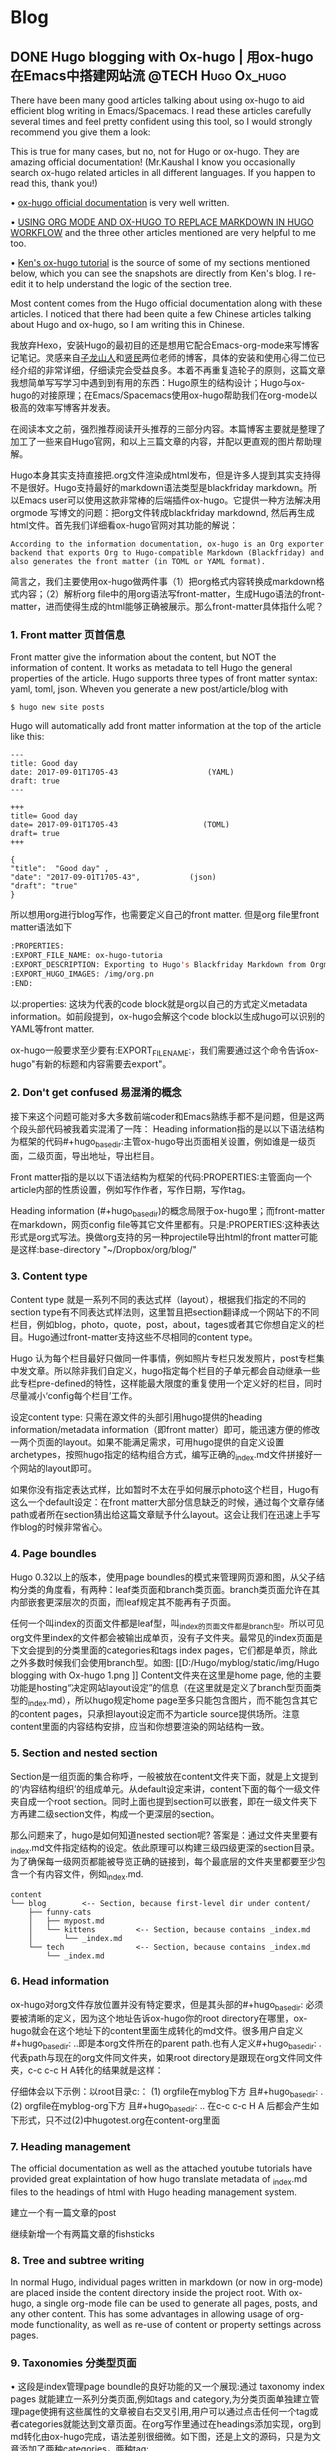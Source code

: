    #+hugo_base_dir: ..
   #+hugo_section: post
   #+hugo_auto_set_lastmod: t
   #+hugo_code_fence: t  
   #+hugo_auto_set_lastmod: t
* Blog
** DONE  Hugo blogging with Ox-hugo | 用ox-hugo在Emacs中搭建网站流 :@TECH:Hugo:Ox_hugo:
   SCHEDULED: <2019-07-08 Mon>
   :PROPERTIES:
   :EXPORT_FILE_NAME: Hugo blogging with Ox-hugo
   :END:

There have been many good articles talking about using ox-hugo to aid efficient blog writing in Emacs/Spacemacs. I read these articles carefully several times and feel pretty confident using this tool, so I would strongly recommend you give them a look:

[[D:/Hugo/myblog/static/img/Hugo blogging with Ox-hugo 8.png]]
This is true for many cases, but no, not for Hugo or ox-hugo. They are amazing official documentation! (Mr.Kaushal I know you occasionally search ox-hugo related articles in all different languages. If you happen to read this, thank you!)

• [[https://ox-hugo.scripter.co/][ox-hugo official documentation]] is very well written.

• [[https://gtpedrosa.github.io/blog/using-org-mode-and-ox-hugo-to-replace-markdown-in-hugo-workflow][USING ORG MODE AND OX-HUGO TO REPLACE MARKDOWN IN HUGO WORKFLOW]] and the three other articles mentioned are very helpful to me too.

• [[https://www.kengrimes.com/ox-hugo-tutorial/][Ken's ox-hugo tutorial]] is the source of some of my sections mentioned below, which you can see the snapshots are directly from Ken's blog. I re-edit it to help understand the logic of the section tree. 
 
Most content comes from the Hugo official documentation along with these articles. I noticed that there had been quite a few Chinese articles talking about Hugo and ox-hugo, so I am writing this in Chinese.

我放弃Hexo，安装Hugo的最初目的还是想用它配合Emacs-org-mode来写博客记笔记。灵感来自[[https://zilongshanren.com/post/move-from-hexo-to-hugo/][子龙山人]]和[[https://www.xianmin.org/post/ox-hugo/][贤民]]两位老师的博客，具体的安装和使用心得二位已经介绍的非常详细，仔细读完会受益良多。本着不再重复造轮子的原则，这篇文章我想简单写写学习中遇到到有用的东西：Hugo原生的结构设计；Hugo与ox-hugo的对接原理；在Emacs/Spacemacs使用ox-hugo帮助我们在org-mode以极高的效率写博客并发表。

在阅读本文之前，强烈推荐阅读开头推荐的三部分内容。本篇博客主要就是整理了加工了一些来自Hugo官网，和以上三篇文章的内容，并配以更直观的图片帮助理解。
		
Hugo本身其实支持直接把.org文件渲染成html发布，但是许多人提到其实支持得不是很好。Hugo支持最好的markdown语法类型是blackfriday markdown。所以Emacs user可以使用这款非常棒的后端插件ox-hugo。它提供一种方法解决用 orgmode 写博文的问题：把org文件转成blackfriday markdownd, 然后再生成html文件。首先我们详细看ox-hugo官网对其功能的解说：

#+begin_example
According to the information documentation, ox-hugo is an Org exporter backend that exports Org to Hugo-compatible Markdown (Blackfriday) and also generates the front matter (in TOML or YAML format).
#+end_example
	
简言之，我们主要使用ox-hugo做两件事（1）把org格式内容转换成markdown格式内容；（2）解析org file中的用org语法写front-matter，生成Hugo语法的front-matter，进而使得生成的html能够正确被展示。那么front-matter具体指什么呢？

*** 1. Front matter 页首信息
Front matter give the information about the content, but NOT the information of content. It works as metadata to tell Hugo the general properties of the article. Hugo supports three types of front matter syntax: yaml, toml, json. Wheven you generate a new post/article/blog with
#+begin_src 
$ hugo new site posts 
#+end_src
Hugo will automatically add front matter information at the top of the article like this:
#+begin_src 
	---
	title: Good day
	date: 2017-09-01T1705-43                    (YAML)
	draft: true
	---
	
	+++
	title= Good day
	date= 2017-09-01T1705-43                   (TOML)
	draft= true
	+++
	
	{ 
	"title":  "Good day" ,
	"date": "2017-09-01T1705-43",           (json)
	"draft": "true"
    }
#+end_src
	
所以想用org进行blog写作，也需要定义自己的front matter. 但是org file里front matter语法如下
#+begin_src lisp
:PROPERTIES:
:EXPORT_FILE_NAME: ox-hugo-tutoria
:EXPORT_DESCRIPTION: Exporting to Hugo's Blackfriday Markdown from Orgmod
:EXPORT_HUGO_IMAGES: /img/org.pn
:END:
#+end_src

以:properties: 这块为代表的code block就是org以自己的方式定义metadata information。如前段提到，ox-hugo会解这个code block以生成hugo可以识别的YAML等front matter.
	
ox-hugo一般要求至少要有:EXPORT_FILE_NAME:，我们需要通过这个命令告诉ox-hugo"有新的标题和内容需要去export"。

*** 2. Don't get confused 易混淆的概念
接下来这个问题可能对多大多数前端coder和Emacs熟练手都不是问题，但是这两个段头部代码被我着实混淆了一阵：
	Heading information指的是以以下语法结构为框架的代码#+hugo_base_dir:主管ox-hugo导出页面相关设置，例如谁是一级页面，二级页面，导出地址，导出栏目。
	
	Front matter指的是以以下语法结构为框架的代码:PROPERTIES:主管面向一个article内部的性质设置，例如写作作者，写作日期，写作tag。
	
	Heading information (#+hugo_base_dir)的概念局限于ox-hugo里；而front-matter在markdown，网页config file等其它文件里都有。只是:PROPERTIES:这种表达形式是org式写法。换做org支持的另一种projectile导出html的front matter可能是这样:base-directory "~/Dropbox/org/blog/"

*** 3. Content type
	Content type 就是一系列不同的表达式样（layout），根据我们指定的不同的section type有不同表达式样法则，这里暂且把section翻译成一个网站下的不同栏目，例如blog，photo，quote，post，about，tages或者其它你想自定义的栏目。Hugo通过front-matter支持这些不尽相同的content type。
	
	Hugo 认为每个栏目最好只做同一件事情，例如照片专栏只发发照片，post专栏集中发文章。所以除非我们自定义，hugo指定每个栏目的子单元都会自动继承一些此专栏pre-defined的特性，这样能最大限度的重复使用一个定义好的栏目，同时尽量减小‘config每个栏目’工作。
	
	设定content type: 只需在源文件的头部引用hugo提供的heading information/metadata information（即front matter）即可，能迅速方便的修改一两个页面的layout。如果不能满足需求，可用hugo提供的自定义设置archetypes，按照hugo指定的结构组合方式，编写正确的_index.md文件拼接好一个网站的layout即可。
	
	如果你没有指定表达式样，比如暂时不太在乎如何展示photo这个栏目，Hugo有这么一个default设定：在front matter大部分信息缺乏的时候，通过每个文章存储path或者所在section猜出给这篇文章赋予什么layout。这会让我们在迅速上手写作blog的时候非常省心。
*** 4. Page boundles
	Hugo 0.32以上的版本，使用page boundles的模式来管理网页源和图，从父子结构分类的角度看，有两种：leaf类页面和branch类页面。branch类页面允许在其内部嵌套更深层次的页面，而leaf规定其不能再有子页面。
	
	任何一个叫index的页面文件都是leaf型，叫_index的页面文件都是branch型。所以可见org文件里index的文件都会被输出成单页，没有子文件夹。最常见的index页面是下文会提到的分类里面的categories和tags index pages，它们都是单页，除此之外多数时候我们会使用branch型。如图:
[[D:/Hugo/myblog/static/img/Hugo blogging with Ox-hugo 1.png
]]
	Content文件夹在这里是home page, 他的主要功能是hosting“决定网站layout设定”的信息（在这里就是定义了branch型页面类型的_index.md），所以hugo规定home page至多只能包含图片，而不能包含其它的content pages，只承担layout设定而不为article source提供场所。注意content里面的内容结构安排，应当和你想要渲染的网站结构一致。

*** 5. Section and nested section
	Section是一组页面的集合称呼，一般被放在content文件夹下面，就是上文提到的‘内容结构组织’的组成单元。从default设定来讲，content下面的每个一级文件夹自成一个root section。同时上面也提到section可以嵌套，即在一级文件夹下方再建二级section文件，构成一个更深层的section。
	
	那么问题来了，hugo是如何知道nested section呢? 答案是：通过文件夹里要有_index.md文件指定结构的设定。依此原理可以构建三级四级更深的section目录。 为了确保每一级网页都能被导览正确的链接到，每个最底层的文件夹里都要至少包含一个有内容文件，例如_index.md.
#+begin_src 
content
└── blog        <-- Section, because first-level dir under content/
    ├── funny-cats
    │   ├── mypost.md
    │   └── kittens         <-- Section, because contains _index.md
    │       └── _index.md
    └── tech                <-- Section, because contains _index.md
        └── _index.md
#+end_src

*** 6. Head information
ox-hugo对org文件存放位置并没有特定要求，但是其头部的#+hugo_base_dir: 必须要被清晰的定义，因为这个地址告诉ox-hugo你的root directory在哪里，ox-hugo就会在这个地址下的content里面生成转化的md文件。很多用户自定义#+hugo_base_dir: ..即是本org文件所在的parent path.也有人定义#+hugo_base_dir: .代表path与现在的org文件同文件夹，如果root directory是跟现在org文件同文件夹，c-c c-c H A转化的结果就是这样：
[[D:/Hugo/myblog/static/img/Hugo blogging with Ox-hugo 2.png]]

	仔细体会以下示例：以root目录c:\hugo\myblog\为例：
	(1) orgfile在myblog下方 且#+hugo_base_dir: .
	(2) orgfile在myblog\content-org下方 且#+hugo_base_dir: ..
	在c-c c-c H A 后都会产生如下形式，只不过(2)中hugotest.org在content-org里面
[[D:/Hugo/myblog/static/img/Hugo blogging with Ox-hugo 3.png]]

*** 7. Heading management
The official documentation as well as the attached youtube tutorials have provided great explaintation of how hugo translate metadata of _index.md files to the headings of html with Hugo heading management system.
	
建立一个有一篇文章的post
[[D:/Hugo/myblog/static/img/Hugo blogging with Ox-hugo 4.png]]

继续新增一个有两篇文章的fishsticks
[[D:/Hugo/myblog/static/img/Hugo blogging with Ox-hugo 5.png]]

*** 8. Tree and subtree writing
	In normal Hugo, individual pages written in markdown (or now in org-mode) are placed inside the content directory inside the project root. With ox-hugo, a single org-mode file can be used to generate all pages, posts, and any other content. This has some advantages in allowing usage of org-mode functionality, as well as re-use of content or property settings across pages.

[[D:/Hugo/myblog/static/img/Hugo blogging with Ox-hugo 6.png]]

*** 9. Taxonomies 分类型页面
	• 这段是index管理page boundle的良好功能的又一个展现:通过 taxonomy index pages 就能建立一系列分类页面,例如tags and category,为分类页面单独建立管理page使拥有这些属性的文章被自右交叉引用,用户可以通过点击任何一个tag或者categories就能达到文章页面。在org写作里通过在headings添加实现，org到md转化由ox-hugo完成，语法差别很细微。如下图，还是上文的源码，只是为文章添加了两种categories，两种tag:
[[D:/Hugo/myblog/static/img/Hugo blogging with Ox-hugo 7.png]]

 在源码的三篇文章里分类update和reviews被提到两次，标签fear和herpes也被提到两次。从生成的html来看，
index.md刚好与之对应：分类的index page 提供了所有需要的分类（i.e. tags, categories）每个分类下还有list page显示所有与之相关的页面内容。导航就是这样实现建立的，使得我们能“实现不同分类间的交叉引用，点击任何一个入口进入文章”。

** DONE Hugo Blogging with Wercker Auto Build & Deployment :@TECH:Hugo:Git:Wercker:  
   CLOSED: [2019-07-26 Fri 01:02]
   :PROPERTIES:
   :EXPORT_FILE_NAME: Hugo Blogging with Wercker Auto Build & Deployment
   :END:

The automated static website generators (like Octopress, Hexo and Hugo) have made website maintaining way more relaxed than before. The workflow has been simplified to: write and save markdown -- preview on the localhost 1313 -- generate the ~/public (HTML) file -- push to a remote server (Github) -- backup source code. 

If one considers all technicalities, there are still many questions worth discussing to make this process more efficient, such as (1) which is the best way to host HTML files and source code files (2) which is the better way to automize the procedure.

I used to use Hexo where three things need to be tracked separately:  source code and ~/public file (both updated for every article), forked/cloned theme (updated according to theme author) and Hexo generator. I have to use git submodules to track everything. Soon, the hustle and page generation speed make me convert to Hugo. Hugo requires only a binary file to generate a website, with which the update cannot be more straightforward: you download a new .exe file and replace the old one. The updated theme can be manually merged as long as the site config.toml file is well preserved. 

Let's go back to the first issue. The Hugo official manual has given two way to publish ~/public file: (1) using Master branch of user.github.io to host /doc (instead of public) folder, which is the easiest one to me; (2) using gh-pages and the advantage of this method is that allows you to have another branch hosting source code in the same repo. I fail to generate /doc file somehow, but it gives me a chance to try Wercker, which surprisingly allows me to achieve the first method with the same advantages of the second method. Long story short, now I am using the Master branch of user.github.io to host ~/public file and dev branch to host source file.

My answer to the second issue is using Wercker. It will automatically go to your source code repo and build the ~/public folder and deploy the website. So the process mentioned at the beginning of this article becomes even easier: write and save an article in markdown -- push the whole source code to the remote repo. This means you do NOT need to generate and deploy in the local terminal any more. Wercker does the work every time it detects a new push on the designated repo on the remote server. The script  wercker.yml (generated and pushed by you) will tell Wercker precisely how and where to build and deploy. There're also other popular continuous integration tools such as Travis CI, Jenkins which has advantages at different aspects such as free usage, commercial stability, running speed and etc. I choose to use wercker based on my needs.

The Hugo instruction [[https://gohugo.io/hosting-and-deployment/deployment-with-wercker/]] is very detailed and well written, and you should be quite clear before the 'Configure Access' section. The Wercker has changed quite a bit in the generating wercker.yml part. You do NOT HAVE to search and choose boxes or steps to build and deploy. The default script contains the box information, and it can be modified unless you don't like it. The build and deploy part are generated separately in the workflow section (press ctrl and + to see the bigger picture) [[D:/Hugo/myblog/static/img/Hugo blogging with werecker 1.png]] 

Here is my wercker.yml:

#+begin_src yml
# This references a standard debian container from the
# Docker Hub https://registry.hub.docker.com/_/debian/
# Read more about containers on our dev center
# https://devcenter.wercker.com/overview-and-core-concepts/containers/
box: debian
# You can also use services such as databases. Read more on our dev center:
# https://devcenter.wercker.com/administration/services/
# services:
    # - postgres
    # https://devcenter.wercker.com/administration/services/examples/postgresql/

    # - mongo
    # https://devcenter.wercker.com/administration/services/examples/mongodb/

# This is the build pipeline. Pipelines are the core of wercker
# Read more about pipelines on our dev center
# https://devcenter.wercker.com/development/pipelines/
build:
    steps:
    # Steps make up the actions in your pipeline
    # Read more about steps on our dev center:
    # https://devcenter.wercker.com/development/steps/
        - arjen/hugo-build@2.8.0:
            # your hugo theme name
            theme: hugo-theme-cleanwhite
            flags: --buildDrafts=false
deploy:
    steps:
        - install-packages:
            packages: git ssh-client

        - sf-zhou/gh-pages@0.2.6:
            token: $GIT_TOKEN
            domain: sheishe.xyz
            repo: QiKatherine/QiKatherine.github.io
            branch: master
            basedir: public
#+end_src

Notice the name 'build' and 'deploy' in the workflow above need to be the same with the name in steps in the wercker.yml file.

You can also add a local deploy.sh to make source code push easier too:

#+begin_src 
#!/bin/bash
cd ~/Hugo/myblog/

# Add changes to git.
git add .

# Commit changes.
msg="rebuilding site `date`"
if [ $# -eq 1 ]
  then msg="$1"
fi
git commit -m "$msg"

# Push source and build repos.
git push origin -u dev

#+end_src

Happy hacking! :)

** DONE Best workaround to use Emacs in MS Windows :@TECH:Emasc:Spacemacs:msys2:
   CLOSED: [2019-08-16 Fri 01:03]
   :PROPERTIES:
   :EXPORT_FILE_NAME: Best workaround to use Emacs in MS Windows
   :DESCRIPTION: Compiling Emacs with msys2 environment.
   :END:
   :LOGBOOK:
   - State "DONE"       from "TODO"       [2019-08-16 Fri 01:03]
   :END:
 
因为工作的原因不得不使用Emacs for Windows，数次发现里面还有很作操作严重依赖*Unix system, 再尝试过cygwin, mingw64后做了一些功课，发现最好还是整合到msys2里面使用，据说msys2目前是提供最多类Unix开发工具的环境。

按照msys2官网直接下载，安装，配置参考以下链接
https://zhuanlan.zhihu.com/p/33751738
https://zhuanlan.zhihu.com/p/33789023

MSYS2简介
MSYS2是MS-Windows下编译自由/开源软件的一个环境，衍生自Cygwin，也就是说它和Cygwin一样，编译出的程序不能脱离Cygwin环境运行(其实就是离不开那几个DLL文件)。但MSYS2有一个很牛的地方是它自带了MinGW-w64，MinGW-w64可以认为是MinGW的升级版本，编译出的程序是原生的Windows程序，最大的特点和名字一样，支持编译出64位的程序。目前MSYS2和MinGW-w64开发都很活跃，两者结合，既发挥了MSYS2对*NIX世界的兼容性，又能用MinGW-w64编译原生代码，很爽，自带的包很丰富，包管理采用Arch Linux用的Pacman，非常的方便。

在msys2里面安装最简单的是使用pacman -S Emacs，安装完的版本在c:/msys2/usr/bin里，dotfile在c:/msys2/home/user/.emacs.d下方，我试图运行内置function，正常，但是使用dotfile加载同样的function总显示加载错误。

而且chris老师提到Windows下使用emacs最好的方式还是用自己编译的Emacs，所以我也选择这么做。自编译Emacs要安装一系列libraries，然后从原代码git.sv.gnu.org/emacs.git从这里clone所有的东西下来，按下列文章一步一步编译
https://emacs-china.org/t/topic/3276/13
https://chriszheng.science/2015/03/19/Chinese-version-of-Emacs-building-guideline/
http://git.savannah.gnu.org/cgit/emacs.git/tree/nt/INSTALL.W64

这个安装包都是为了在msys2中编译Emacs而写，所以安装途中不需要由什么特别改动的地方，注意一步一步执行代码就好。还有一点不得不提，Gti自动改换行符的功能(autocrlf)很讨厌，下面的命令关掉它：
$ git config core.autocrlf false
很多人猜测这个也是造成spacemacs版本的font-lock+ error的原因，但是新版的git已经默认这项是关闭了。如果有需要，可以安装完后再把值改回true，一直默认关闭会导致有些git操作持续return warning.

安装时需要一些依赖库，如果你的系统里面MSYS2已经被添加到PATH环境变量里(例如PATH里包含了C:\msys2\mingw64\bin)，就不用从mingwin64/bin里面复制必用的libraries去c:/emacs1/bin了，所以直接在PATH里添加环境会比较方便。

跟以前使用的Emacs for MS Win64一样，配置文件还是默认在C:/Users/AppData/Roaming/.emacs.d中。但是我感觉从运行速度来讲，msys2 compiled Emacs比Emacs for Win64快很多。即便是在Windows中使用Emacs，也能发现有很多重度依赖类Unix的地方，虽然已经有WSL或者其它VM的解决方案，但是msys2仍然是一个在win环境中使用类unix系统给不错途径，希望未来能研究编译过的emacs在msys2提供的类unix系统里是否和其他libraries有更好的互动。
